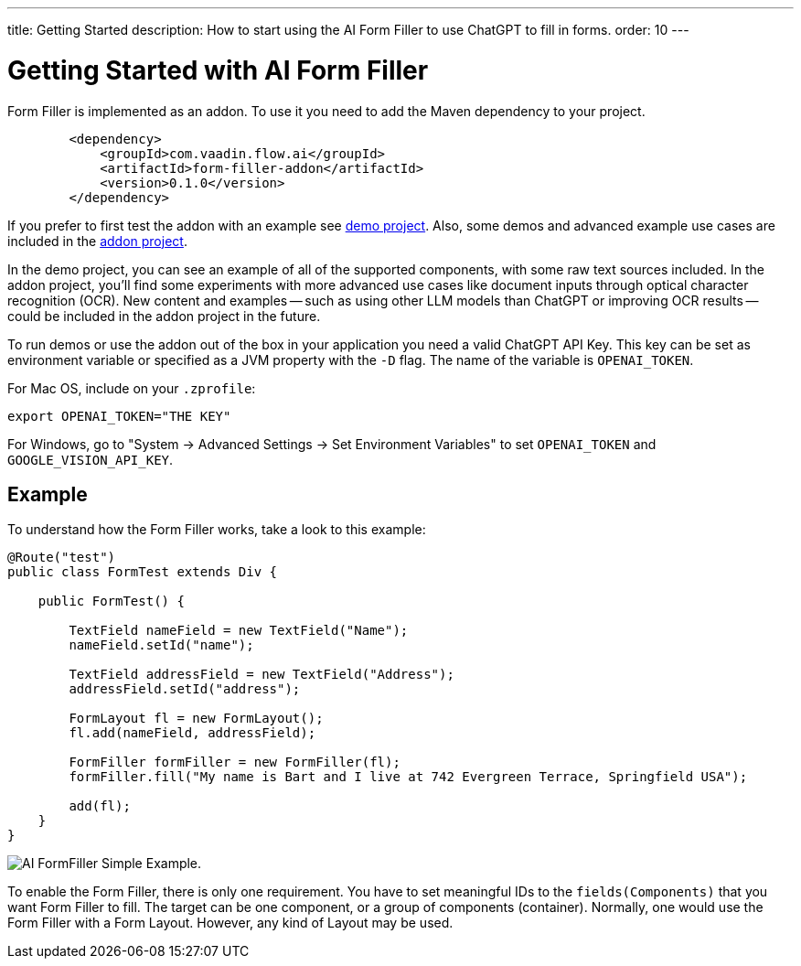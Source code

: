 ---
title: Getting Started
description: How to start using the AI Form Filler to use ChatGPT to fill in forms.
order: 10
---

++++
<style>
[class^=PageHeader-module-descriptionContainer] {display: none;}
</style>
++++

= Getting Started with AI Form Filler

Form Filler is implemented as an addon. To use it you need to add the Maven dependency to your project. 

[source,xml]
----
        <dependency>
            <groupId>com.vaadin.flow.ai</groupId>
            <artifactId>form-filler-addon</artifactId>
            <version>0.1.0</version>
        </dependency>
----

If you prefer to first test the addon with an example see https://github.com/vaadin/form-filler-demo[demo project]. Also, some demos and advanced example use cases are included in the https://github.com/vaadin/form-filler-addon[addon project]. 

In the demo project, you can see an example of all of the supported components, with some raw text sources included. In the addon project, you'll find some experiments with more advanced use cases like document inputs through optical character recognition (OCR). New content and examples -- such as using other LLM models than ChatGPT or improving OCR results -- could be included in the addon project in the future. 

To run demos or use the addon out of the box in your application you need a valid ChatGPT API Key. This key can be set as environment variable or specified as a JVM property with the `-D` flag. The name of the variable is `OPENAI_TOKEN`.

For Mac OS, include on your [filename]`.zprofile`:

[source,script]
----
export OPENAI_TOKEN="THE KEY"
----

For Windows, go to "System &rarr; Advanced Settings &rarr; Set Environment Variables" to set `OPENAI_TOKEN` and `GOOGLE_VISION_API_KEY`.


== Example

To understand how the Form Filler works, take a look to this example:

[source,java]
----
@Route("test")
public class FormTest extends Div {

    public FormTest() {

        TextField nameField = new TextField("Name");
        nameField.setId("name");

        TextField addressField = new TextField("Address");
        addressField.setId("address");

        FormLayout fl = new FormLayout();
        fl.add(nameField, addressField);

        FormFiller formFiller = new FormFiller(fl);
        formFiller.fill("My name is Bart and I live at 742 Evergreen Terrace, Springfield USA");

        add(fl);
    }
}
----

image::images/simple-example.png[AI FormFiller Simple Example.]

To enable the Form Filler, there is only one requirement. You have to set meaningful IDs to the `fields(Components)` that you want Form Filler to fill. The target can be one component, or a group of components (container). Normally, one would use the Form Filler with a Form Layout. However, any kind of Layout may be used. 
